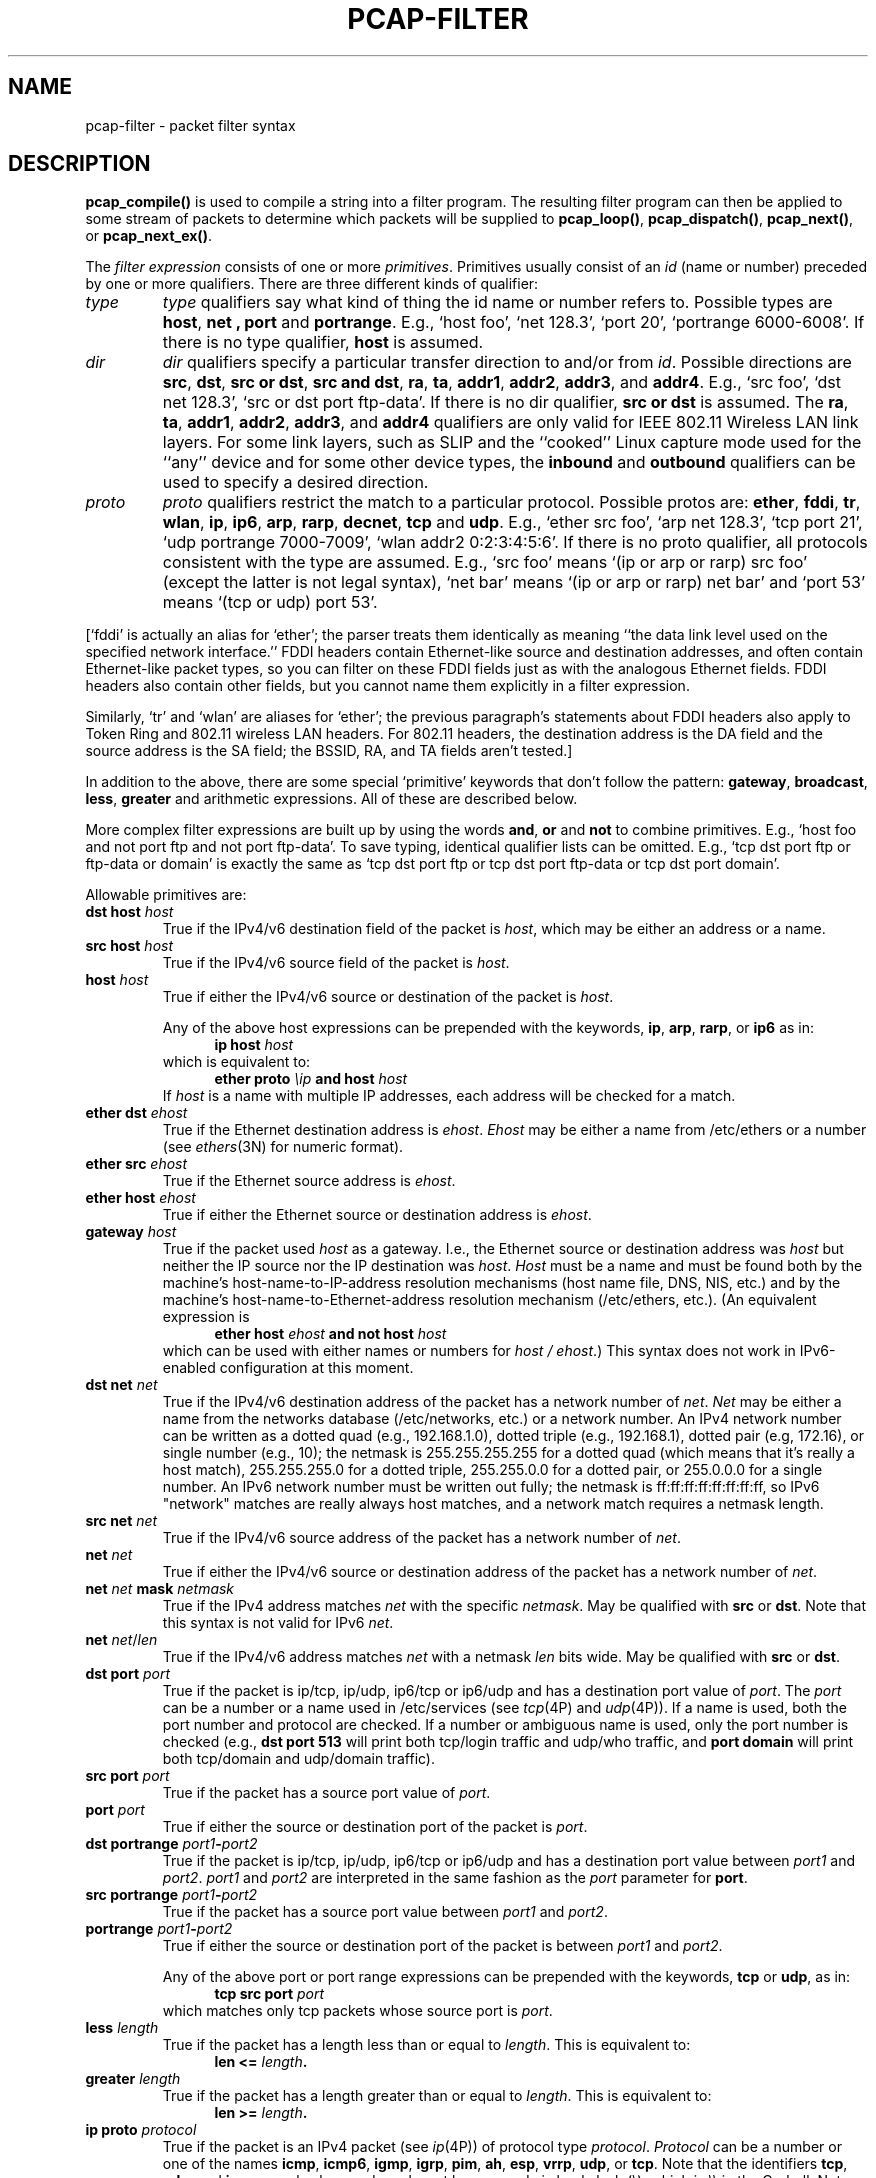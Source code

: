 .\" Copyright (c) 1987, 1988, 1989, 1990, 1991, 1992, 1994, 1995, 1996, 1997
.\"	The Regents of the University of California.  All rights reserved.
.\" All rights reserved.
.\"
.\" Redistribution and use in source and binary forms, with or without
.\" modification, are permitted provided that: (1) source code distributions
.\" retain the above copyright notice and this paragraph in its entirety, (2)
.\" distributions including binary code include the above copyright notice and
.\" this paragraph in its entirety in the documentation or other materials
.\" provided with the distribution, and (3) all advertising materials mentioning
.\" features or use of this software display the following acknowledgement:
.\" ``This product includes software developed by the University of California,
.\" Lawrence Berkeley Laboratory and its contributors.'' Neither the name of
.\" the University nor the names of its contributors may be used to endorse
.\" or promote products derived from this software without specific prior
.\" written permission.
.\" THIS SOFTWARE IS PROVIDED ``AS IS'' AND WITHOUT ANY EXPRESS OR IMPLIED
.\" WARRANTIES, INCLUDING, WITHOUT LIMITATION, THE IMPLIED WARRANTIES OF
.\" MERCHANTABILITY AND FITNESS FOR A PARTICULAR PURPOSE.
.\"
.TH PCAP-FILTER 7 "17 May 2013"
.SH NAME
pcap-filter \- packet filter syntax
.br
.ad
.SH DESCRIPTION
.LP
.B pcap_compile()
is used to compile a string into a filter program.
The resulting filter program can then be applied to
some stream of packets to determine which packets will be supplied to
.BR pcap_loop() ,
.BR pcap_dispatch() ,
.BR pcap_next() ,
or
.BR pcap_next_ex() .
.LP
The \fIfilter expression\fP consists of one or more
.IR primitives .
Primitives usually consist of an
.I id
(name or number) preceded by one or more qualifiers.
There are three
different kinds of qualifier:
.IP \fItype\fP
.I type
qualifiers say what kind of thing the id name or number refers to.
Possible types are
.BR host ,
.B net ,
.B port
and
.BR portrange .
E.g., `host foo', `net 128.3', `port 20', `portrange 6000-6008'.
If there is no type
qualifier,
.B host
is assumed.
.IP \fIdir\fP
.I dir
qualifiers specify a particular transfer direction to and/or from
.IR id .
Possible directions are
.BR src ,
.BR dst ,
.BR "src or dst" ,
.BR "src and dst" ,
.BR ra ,
.BR ta ,
.BR addr1 ,
.BR addr2 ,
.BR addr3 ,
and
.BR addr4 .
E.g., `src foo', `dst net 128.3', `src or dst port ftp-data'.
If
there is no dir qualifier,
.B "src or dst"
is assumed.
The
.BR ra ,
.BR ta ,
.BR addr1 ,
.BR addr2 ,
.BR addr3 ,
and
.B addr4
qualifiers are only valid for IEEE 802.11 Wireless LAN link layers.
For some link layers, such as SLIP and the ``cooked'' Linux capture mode
used for the ``any'' device and for some other device types, the
.B inbound
and
.B outbound
qualifiers can be used to specify a desired direction.
.IP \fIproto\fP
.I proto
qualifiers restrict the match to a particular protocol.
Possible
protos are:
.BR ether ,
.BR fddi ,
.BR tr ,
.BR wlan ,
.BR ip ,
.BR ip6 ,
.BR arp ,
.BR rarp ,
.BR decnet ,
.B tcp
and
.BR udp .
E.g., `ether src foo', `arp net 128.3', `tcp port 21', `udp portrange
7000-7009', `wlan addr2 0:2:3:4:5:6'.
If there is
no proto qualifier, all protocols consistent with the type are
assumed.
E.g., `src foo' means `(ip or arp or rarp) src foo'
(except the latter is not legal syntax), `net bar' means `(ip or
arp or rarp) net bar' and `port 53' means `(tcp or udp) port 53'.
.LP
[`fddi' is actually an alias for `ether'; the parser treats them
identically as meaning ``the data link level used on the specified
network interface.''  FDDI headers contain Ethernet-like source
and destination addresses, and often contain Ethernet-like packet
types, so you can filter on these FDDI fields just as with the
analogous Ethernet fields.
FDDI headers also contain other fields,
but you cannot name them explicitly in a filter expression.
.LP
Similarly, `tr' and `wlan' are aliases for `ether'; the previous
paragraph's statements about FDDI headers also apply to Token Ring
and 802.11 wireless LAN headers.  For 802.11 headers, the destination
address is the DA field and the source address is the SA field; the
BSSID, RA, and TA fields aren't tested.]
.LP
In addition to the above, there are some special `primitive' keywords
that don't follow the pattern:
.BR gateway ,
.BR broadcast ,
.BR less ,
.B greater
and arithmetic expressions.
All of these are described below.
.LP
More complex filter expressions are built up by using the words
.BR and ,
.B or
and
.B not
to combine primitives.
E.g., `host foo and not port ftp and not port ftp-data'.
To save typing, identical qualifier lists can be omitted.
E.g.,
`tcp dst port ftp or ftp-data or domain' is exactly the same as
`tcp dst port ftp or tcp dst port ftp-data or tcp dst port domain'.
.LP
Allowable primitives are:
.IP "\fBdst host \fIhost\fR"
True if the IPv4/v6 destination field of the packet is \fIhost\fP,
which may be either an address or a name.
.IP "\fBsrc host \fIhost\fR"
True if the IPv4/v6 source field of the packet is \fIhost\fP.
.IP "\fBhost \fIhost\fP"
True if either the IPv4/v6 source or destination of the packet is \fIhost\fP.
.IP
Any of the above host expressions can be prepended with the keywords,
\fBip\fP, \fBarp\fP, \fBrarp\fP, or \fBip6\fP as in:
.in +.5i
.nf
\fBip host \fIhost\fR
.fi
.in -.5i
which is equivalent to:
.in +.5i
.nf
\fBether proto \fI\\ip\fB and host \fIhost\fR
.fi
.in -.5i
If \fIhost\fR is a name with multiple IP addresses, each address will
be checked for a match.
.IP "\fBether dst \fIehost\fP"
True if the Ethernet destination address is \fIehost\fP.
\fIEhost\fP
may be either a name from /etc/ethers or a number (see
.IR ethers (3N)
for numeric format).
.IP "\fBether src \fIehost\fP"
True if the Ethernet source address is \fIehost\fP.
.IP "\fBether host \fIehost\fP"
True if either the Ethernet source or destination address is \fIehost\fP.
.IP "\fBgateway\fP \fIhost\fP"
True if the packet used \fIhost\fP as a gateway.
I.e., the Ethernet
source or destination address was \fIhost\fP but neither the IP source
nor the IP destination was \fIhost\fP.
\fIHost\fP must be a name and
must be found both by the machine's host-name-to-IP-address resolution
mechanisms (host name file, DNS, NIS, etc.) and by the machine's
host-name-to-Ethernet-address resolution mechanism (/etc/ethers, etc.).
(An equivalent expression is
.in +.5i
.nf
\fBether host \fIehost \fBand not host \fIhost\fR
.fi
.in -.5i
which can be used with either names or numbers for \fIhost / ehost\fP.)
This syntax does not work in IPv6-enabled configuration at this moment.
.IP "\fBdst net \fInet\fR"
True if the IPv4/v6 destination address of the packet has a network
number of \fInet\fP.
\fINet\fP may be either a name from the networks database
(/etc/networks, etc.) or a network number.
An IPv4 network number can be written as a dotted quad (e.g., 192.168.1.0),
dotted triple (e.g., 192.168.1), dotted pair (e.g, 172.16), or single
number (e.g., 10); the netmask is 255.255.255.255 for a dotted quad
(which means that it's really a host match), 255.255.255.0 for a dotted
triple, 255.255.0.0 for a dotted pair, or 255.0.0.0 for a single number.
An IPv6 network number must be written out fully; the netmask is
ff:ff:ff:ff:ff:ff:ff:ff, so IPv6 "network" matches are really always
host matches, and a network match requires a netmask length.
.IP "\fBsrc net \fInet\fR"
True if the IPv4/v6 source address of the packet has a network
number of \fInet\fP.
.IP "\fBnet \fInet\fR"
True if either the IPv4/v6 source or destination address of the packet has a network
number of \fInet\fP.
.IP "\fBnet \fInet\fR \fBmask \fInetmask\fR"
True if the IPv4 address matches \fInet\fR with the specific \fInetmask\fR.
May be qualified with \fBsrc\fR or \fBdst\fR.
Note that this syntax is not valid for IPv6 \fInet\fR.
.IP "\fBnet \fInet\fR/\fIlen\fR"
True if the IPv4/v6 address matches \fInet\fR with a netmask \fIlen\fR
bits wide.
May be qualified with \fBsrc\fR or \fBdst\fR.
.IP "\fBdst port \fIport\fR"
True if the packet is ip/tcp, ip/udp, ip6/tcp or ip6/udp and has a
destination port value of \fIport\fP.
The \fIport\fP can be a number or a name used in /etc/services (see
.IR tcp (4P)
and
.IR udp (4P)).
If a name is used, both the port
number and protocol are checked.
If a number or ambiguous name is used,
only the port number is checked (e.g., \fBdst port 513\fR will print both
tcp/login traffic and udp/who traffic, and \fBport domain\fR will print
both tcp/domain and udp/domain traffic).
.IP "\fBsrc port \fIport\fR"
True if the packet has a source port value of \fIport\fP.
.IP "\fBport \fIport\fR"
True if either the source or destination port of the packet is \fIport\fP.
.IP "\fBdst portrange \fIport1\fB-\fIport2\fR"
True if the packet is ip/tcp, ip/udp, ip6/tcp or ip6/udp and has a
destination port value between \fIport1\fP and \fIport2\fP.
.I port1
and
.I port2
are interpreted in the same fashion as the
.I port
parameter for
.BR port .
.IP "\fBsrc portrange \fIport1\fB-\fIport2\fR"
True if the packet has a source port value between \fIport1\fP and
\fIport2\fP.
.IP "\fBportrange \fIport1\fB-\fIport2\fR"
True if either the source or destination port of the packet is between
\fIport1\fP and \fIport2\fP.
.IP
Any of the above port or port range expressions can be prepended with
the keywords, \fBtcp\fP or \fBudp\fP, as in:
.in +.5i
.nf
\fBtcp src port \fIport\fR
.fi
.in -.5i
which matches only tcp packets whose source port is \fIport\fP.
.IP "\fBless \fIlength\fR"
True if the packet has a length less than or equal to \fIlength\fP.
This is equivalent to:
.in +.5i
.nf
\fBlen <= \fIlength\fP.
.fi
.in -.5i
.IP "\fBgreater \fIlength\fR"
True if the packet has a length greater than or equal to \fIlength\fP.
This is equivalent to:
.in +.5i
.nf
\fBlen >= \fIlength\fP.
.fi
.in -.5i
.IP "\fBip proto \fIprotocol\fR"
True if the packet is an IPv4 packet (see
.IR ip (4P))
of protocol type \fIprotocol\fP.
\fIProtocol\fP can be a number or one of the names
\fBicmp\fP, \fBicmp6\fP, \fBigmp\fP, \fBigrp\fP, \fBpim\fP, \fBah\fP,
\fBesp\fP, \fBvrrp\fP, \fBudp\fP, or \fBtcp\fP.
Note that the identifiers \fBtcp\fP, \fBudp\fP, and \fBicmp\fP are also
keywords and must be escaped via backslash (\\), which is \\\\ in the C-shell.
Note that this primitive does not chase the protocol header chain.
.IP "\fBip6 proto \fIprotocol\fR"
True if the packet is an IPv6 packet of protocol type \fIprotocol\fP.
Note that this primitive does not chase the protocol header chain.
.IP "\fBproto \fIprotocol\fR"
True if the packet is an IPv4 or IPv6 packet of protocol type
\fIprotocol\fP.  Note that this primitive does not chase the protocol
header chain.
.IP  "\fBtcp\fR, \fBudp\fR, \fBicmp\fR"
Abbreviations for:
.in +.5i
.nf
\fBproto \fIp\fR\fB
.fi
.in -.5i
where \fIp\fR is one of the above protocols.
.IP "\fBip6 protochain \fIprotocol\fR"
True if the packet is IPv6 packet,
and contains protocol header with type \fIprotocol\fR
in its protocol header chain.
For example,
.in +.5i
.nf
\fBip6 protochain 6\fR
.fi
.in -.5i
matches any IPv6 packet with TCP protocol header in the protocol header chain.
The packet may contain, for example,
authentication header, routing header, or hop-by-hop option header,
between IPv6 header and TCP header.
The BPF code emitted by this primitive is complex and
cannot be optimized by the BPF optimizer code, and is not supported by
filter engines in the kernel, so this can be somewhat slow, and may
cause more packets to be dropped.
.IP "\fBip protochain \fIprotocol\fR"
Equivalent to \fBip6 protochain \fIprotocol\fR, but this is for IPv4.
.IP "\fBprotochain \fIprotocol\fR"
True if the packet is an IPv4 or IPv6 packet of protocol type
\fIprotocol\fP.  Note that this primitive chases the protocol
header chain.
.IP "\fBether broadcast\fR"
True if the packet is an Ethernet broadcast packet.
The \fIether\fP
keyword is optional.
.IP "\fBip broadcast\fR"
True if the packet is an IPv4 broadcast packet.
It checks for both the all-zeroes and all-ones broadcast conventions,
and looks up the subnet mask on the interface on which the capture is
being done.
.IP
If the subnet mask of the interface on which the capture is being done
is not available, either because the interface on which capture is being
done has no netmask or because the capture is being done on the Linux
"any" interface, which can capture on more than one interface, this
check will not work correctly.
.IP "\fBether multicast\fR"
True if the packet is an Ethernet multicast packet.
The \fBether\fP
keyword is optional.
This is shorthand for `\fBether[0] & 1 != 0\fP'.
.IP "\fBip multicast\fR"
True if the packet is an IPv4 multicast packet.
.IP "\fBip6 multicast\fR"
True if the packet is an IPv6 multicast packet.
.IP  "\fBether proto \fIprotocol\fR"
True if the packet is of ether type \fIprotocol\fR.
\fIProtocol\fP can be a number or one of the names
\fBip\fP, \fBip6\fP, \fBarp\fP, \fBrarp\fP, \fBatalk\fP, \fBaarp\fP,
\fBdecnet\fP, \fBsca\fP, \fBlat\fP, \fBmopdl\fP, \fBmoprc\fP,
\fBiso\fP, \fBstp\fP, \fBipx\fP, or \fBnetbeui\fP.
Note these identifiers are also keywords
and must be escaped via backslash (\\).
.IP
[In the case of FDDI (e.g., `\fBfddi protocol arp\fR'), Token Ring
(e.g., `\fBtr protocol arp\fR'), and IEEE 802.11 wireless LANS (e.g.,
`\fBwlan protocol arp\fR'), for most of those protocols, the
protocol identification comes from the 802.2 Logical Link Control (LLC)
header, which is usually layered on top of the FDDI, Token Ring, or
802.11 header.
.IP
When filtering for most protocol identifiers on FDDI, Token Ring, or
802.11, the filter checks only the protocol ID field of an LLC header
in so-called SNAP format with an Organizational Unit Identifier (OUI) of
0x000000, for encapsulated Ethernet; it doesn't check whether the packet
is in SNAP format with an OUI of 0x000000.
The exceptions are:
.RS
.TP
\fBiso\fP
the filter checks the DSAP (Destination Service Access Point) and
SSAP (Source Service Access Point) fields of the LLC header;
.TP
\fBstp\fP and \fBnetbeui\fP
the filter checks the DSAP of the LLC header;
.TP
\fBatalk\fP
the filter checks for a SNAP-format packet with an OUI of 0x080007
and the AppleTalk etype.
.RE
.IP
In the case of Ethernet, the filter checks the Ethernet type field
for most of those protocols.  The exceptions are:
.RS
.TP
\fBiso\fP, \fBstp\fP, and \fBnetbeui\fP
the filter checks for an 802.3 frame and then checks the LLC header as
it does for FDDI, Token Ring, and 802.11;
.TP
\fBatalk\fP
the filter checks both for the AppleTalk etype in an Ethernet frame and
for a SNAP-format packet as it does for FDDI, Token Ring, and 802.11;
.TP
\fBaarp\fP
the filter checks for the AppleTalk ARP etype in either an Ethernet
frame or an 802.2 SNAP frame with an OUI of 0x000000;
.TP
\fBipx\fP
the filter checks for the IPX etype in an Ethernet frame, the IPX
DSAP in the LLC header, the 802.3-with-no-LLC-header encapsulation of
IPX, and the IPX etype in a SNAP frame.
.RE
.IP "\fBip\fR, \fBip6\fR, \fBarp\fR, \fBrarp\fR, \fBatalk\fR, \fBaarp\fR, \fBdecnet\fR, \fBiso\fR, \fBstp\fR, \fBipx\fR, \fBnetbeui\fP"
Abbreviations for:
.in +.5i
.nf
\fBether proto \fIp\fR
.fi
.in -.5i
where \fIp\fR is one of the above protocols.
.IP "\fBlat\fR, \fBmoprc\fR, \fBmopdl\fR"
Abbreviations for:
.in +.5i
.nf
\fBether proto \fIp\fR
.fi
.in -.5i
where \fIp\fR is one of the above protocols.
Note that not all applications using
.BR pcap (3PCAP)
currently know how to parse these protocols.
.IP "\fBdecnet src \fIhost\fR"
True if the DECNET source address is
.IR host ,
which may be an address of the form ``10.123'', or a DECNET host
name.
[DECNET host name support is only available on ULTRIX systems
that are configured to run DECNET.]
.IP "\fBdecnet dst \fIhost\fR"
True if the DECNET destination address is
.IR host .
.IP "\fBdecnet host \fIhost\fR"
True if either the DECNET source or destination address is
.IR host .
.IP \fBllc\fP
True if the packet has an 802.2 LLC header.  This includes:
.IP
Ethernet packets with a length field rather than a type field that
aren't raw NetWare-over-802.3 packets;
.IP
IEEE 802.11 data packets;
.IP
Token Ring packets (no check is done for LLC frames);
.IP
FDDI packets (no check is done for LLC frames);
.IP
LLC-encapsulated ATM packets, for SunATM on Solaris.
.IP

.IP "\fBllc\fP \Fitype\fR"
True if the packet has an 802.2 LLC header and has the specified
.IR type .
.I type
can be one of:
.RS
.TP
\fBi\fR
Information (I) PDUs
.TP
\fBs\fR
Supervisory (S) PDUs
.TP
\fBu\fR
Unnumbered (U) PDUs
.TP
\fBrr\fR
Receiver Ready (RR) S PDUs
.TP
\fBrnr\fR
Receiver Not Ready (RNR) S PDUs
.TP
\fBrej\fR
Reject (REJ) S PDUs
.TP
\fBui\fR
Unnumbered Information (UI) U PDUs
.TP
\fBua\fR
Unnumbered Acknowledgment (UA) U PDUs
.TP
\fBdisc\fR
Disconnect (DISC) U PDUs
.TP
\fBsabme\fR
Set Asynchronous Balanced Mode Extended (SABME) U PDUs
.TP
\fBtest\fR
Test (TEST) U PDUs
.TP
\fBxid\fR
Exchange Identification (XID) U PDUs
.TP
\fBfrmr\fR
Frame Reject (FRMR) U PDUs
.RE
.IP "\fBifname \fIinterface\fR"
True if the packet was logged as coming from the specified interface (applies
only to packets logged by OpenBSD's or FreeBSD's
.BR pf (4)).
.IP "\fBon \fIinterface\fR"
Synonymous with the
.B ifname
modifier.
.IP "\fBrnr \fInum\fR"
True if the packet was logged as matching the specified PF rule number
(applies only to packets logged by OpenBSD's or FreeBSD's
.BR pf (4)).
.IP "\fBrulenum \fInum\fR"
Synonymous with the
.B rnr
modifier.
.IP "\fBreason \fIcode\fR"
True if the packet was logged with the specified PF reason code.  The known
codes are:
.BR match ,
.BR bad-offset ,
.BR fragment ,
.BR short ,
.BR normalize ,
and
.B memory
(applies only to packets logged by OpenBSD's or FreeBSD's
.BR pf (4)).
.IP "\fBrset \fIname\fR"
True if the packet was logged as matching the specified PF ruleset
name of an anchored ruleset (applies only to packets logged by OpenBSD's
or FreeBSD's
.BR pf (4)).
.IP "\fBruleset \fIname\fR"
Synonymous with the
.B rset
modifier.
.IP "\fBsrnr \fInum\fR"
True if the packet was logged as matching the specified PF rule number
of an anchored ruleset (applies only to packets logged by OpenBSD's or
FreeBSD's
.BR pf (4)).
.IP "\fBsubrulenum \fInum\fR"
Synonymous with the
.B srnr
modifier.
.IP "\fBaction \fIact\fR"
True if PF took the specified action when the packet was logged.  Known actions
are:
.B pass
and
.B block
and, with later versions of
.BR pf (4)),
.BR nat ,
.BR rdr ,
.B binat
and
.B scrub
(applies only to packets logged by OpenBSD's or FreeBSD's
.BR pf (4)).
.IP "\fBwlan ra \fIehost\fR"
True if the IEEE 802.11 RA is
.IR ehost .
The RA field is used in all frames except for management frames.
.IP "\fBwlan ta \fIehost\fR"
True if the IEEE 802.11 TA is
.IR ehost .
The TA field is used in all frames except for management frames and
CTS (Clear To Send) and ACK (Acknowledgment) control frames.
.IP "\fBwlan addr1 \fIehost\fR"
True if the first IEEE 802.11 address is
.IR ehost .
.IP "\fBwlan addr2 \fIehost\fR"
True if the second IEEE 802.11 address, if present, is
.IR ehost .
The second address field is used in all frames except for CTS (Clear To
Send) and ACK (Acknowledgment) control frames.
.IP "\fBwlan addr3 \fIehost\fR"
True if the third IEEE 802.11 address, if present, is
.IR ehost .
The third address field is used in management and data frames, but not
in control frames.
.IP "\fBwlan addr4 \fIehost\fR"
True if the fourth IEEE 802.11 address, if present, is
.IR ehost .
The fourth address field is only used for
WDS (Wireless Distribution System) frames.
.IP "\fBtype \fIwlan_type\fR"
True if the IEEE 802.11 frame type matches the specified \fIwlan_type\fR.
Valid \fIwlan_type\fRs are:
\fBmgt\fP,
\fBctl\fP
and \fBdata\fP.
.IP "\fBtype \fIwlan_type \fBsubtype \fIwlan_subtype\fR"
True if the IEEE 802.11 frame type matches the specified \fIwlan_type\fR
and frame subtype matches the specified \fIwlan_subtype\fR.
.IP
If the specified \fIwlan_type\fR is \fBmgt\fP,
then valid \fIwlan_subtype\fRs are:
\fBassoc-req\fP,
\fBassoc-resp\fP,
\fBreassoc-req\fP,
\fBreassoc-resp\fP,
\fBprobe-req\fP,
\fBprobe-resp\fP,
\fBbeacon\fP,
\fBatim\fP,
\fBdisassoc\fP,
\fBauth\fP and
\fBdeauth\fP.
.IP
If the specified \fIwlan_type\fR is \fBctl\fP,
then valid \fIwlan_subtype\fRs are:
\fBps-poll\fP,
\fBrts\fP,
\fBcts\fP,
\fBack\fP,
\fBcf-end\fP and
\fBcf-end-ack\fP.
.IP
If the specified \fIwlan_type\fR is \fBdata\fP,
then valid \fIwlan_subtype\fRs are:
\fBdata\fP,
\fBdata-cf-ack\fP,
\fBdata-cf-poll\fP,
\fBdata-cf-ack-poll\fP,
\fBnull\fP,
\fBcf-ack\fP,
\fBcf-poll\fP,
\fBcf-ack-poll\fP,
\fBqos-data\fP,
\fBqos-data-cf-ack\fP,
\fBqos-data-cf-poll\fP,
\fBqos-data-cf-ack-poll\fP,
\fBqos\fP,
\fBqos-cf-poll\fP and
\fBqos-cf-ack-poll\fP.
.IP "\fBsubtype \fIwlan_subtype\fR"
True if the IEEE 802.11 frame subtype matches the specified \fIwlan_subtype\fR
and frame has the type to which the specified \fIwlan_subtype\fR belongs.
.IP "\fBdir \fIdir\fR"
True if the IEEE 802.11 frame direction matches the specified
.IR dir .
Valid directions are:
.BR nods ,
.BR tods ,
.BR fromds ,
.BR dstods ,
or a numeric value.
.IP "\fBvlan \fI[vlan_id]\fR"
True if the packet is an IEEE 802.1Q VLAN packet.
If \fI[vlan_id]\fR is specified, only true if the packet has the specified
\fIvlan_id\fR.
Note that the first \fBvlan\fR keyword encountered in \fIexpression\fR
changes the decoding offsets for the remainder of \fIexpression\fR on
the assumption that the packet is a VLAN packet.  The \fBvlan
\fI[vlan_id]\fR expression may be used more than once, to filter on VLAN
hierarchies.  Each use of that expression increments the filter offsets
by 4.
.IP
For example:
.in +.5i
.nf
\fBvlan 100 && vlan 200\fR
.fi
.in -.5i
filters on VLAN 200 encapsulated within VLAN 100, and
.in +.5i
.nf
\fBvlan && vlan 300 && ip\fR
.fi
.in -.5i
filters IPv4 protocols encapsulated in VLAN 300 encapsulated within any
higher order VLAN.
.IP "\fBmpls \fI[label_num]\fR"
True if the packet is an MPLS packet.
If \fI[label_num]\fR is specified, only true is the packet has the specified
\fIlabel_num\fR.
Note that the first \fBmpls\fR keyword encountered in \fIexpression\fR
changes the decoding offsets for the remainder of \fIexpression\fR on
the assumption that the packet is a MPLS-encapsulated IP packet.  The
\fBmpls \fI[label_num]\fR expression may be used more than once, to
filter on MPLS hierarchies.  Each use of that expression increments the
filter offsets by 4. 
.IP
For example:
.in +.5i
.nf
\fBmpls 100000 && mpls 1024\fR
.fi
.in -.5i
filters packets with an outer label of 100000 and an inner label of
1024, and
.in +.5i
.nf
\fBmpls && mpls 1024 && host 192.9.200.1\fR
.fi
.in -.5i
filters packets to or from 192.9.200.1 with an inner label of 1024 and
any outer label.
.IP \fBpppoed\fP
True if the packet is a PPP-over-Ethernet Discovery packet (Ethernet
type 0x8863).
.IP "\fBpppoes \fI[session_id]\fR"
True if the packet is a PPP-over-Ethernet Session packet (Ethernet
type 0x8864).
If \fI[session_id]\fR is specified, only true if the packet has the specified
\fIsession_id\fR.
Note that the first \fBpppoes\fR keyword encountered in \fIexpression\fR
changes the decoding offsets for the remainder of \fIexpression\fR on
the assumption that the packet is a PPPoE session packet.
.IP
For example:
.in +.5i
.nf
\fBpppoes 0x27 && ip\fR
.fi
.in -.5i
filters IPv4 protocols encapsulated in PPPoE session id 0x27.
.IP "\fBgeneve \fI[vni]\fR"
True if the packet is a Geneve packet (UDP port 6081). If \fI[vni]\fR
is specified, only true if the packet has the specified \fIvni\fR.
Note that when the \fBgeneve\fR keyword is encountered in
\fIexpression\fR, it changes the decoding offsets for the remainder of
\fIexpression\fR on the assumption that the packet is a Geneve packet.
.IP
For example:
.in +.5i
.nf
\fBgeneve 0xb && ip\fR
.fi
.in -.5i
filters IPv4 protocols encapsulated in Geneve with VNI 0xb. This will
match both IP directly encapsulated in Geneve as well as IP contained
inside an Ethernet frame.
.IP "\fBiso proto \fIprotocol\fR"
True if the packet is an OSI packet of protocol type \fIprotocol\fP.
\fIProtocol\fP can be a number or one of the names
\fBclnp\fP, \fBesis\fP, or \fBisis\fP.
.IP "\fBclnp\fR, \fBesis\fR, \fBisis\fR"
Abbreviations for:
.in +.5i
.nf
\fBiso proto \fIp\fR
.fi
.in -.5i
where \fIp\fR is one of the above protocols.
.IP "\fBl1\fR, \fBl2\fR, \fBiih\fR, \fBlsp\fR, \fBsnp\fR, \fBcsnp\fR, \fBpsnp\fR"
Abbreviations for IS-IS PDU types.
.IP "\fBvpi\fP \fIn\fR"
True if the packet is an ATM packet, for SunATM on Solaris, with a
virtual path identifier of
.IR n .
.IP "\fBvci\fP \fIn\fR"
True if the packet is an ATM packet, for SunATM on Solaris, with a
virtual channel identifier of
.IR n .
.IP \fBlane\fP
True if the packet is an ATM packet, for SunATM on Solaris, and is
an ATM LANE packet.
Note that the first \fBlane\fR keyword encountered in \fIexpression\fR
changes the tests done in the remainder of \fIexpression\fR
on the assumption that the packet is either a LANE emulated Ethernet
packet or a LANE LE Control packet.  If \fBlane\fR isn't specified, the
tests are done under the assumption that the packet is an
LLC-encapsulated packet.
.IP \fBoamf4s\fP
True if the packet is an ATM packet, for SunATM on Solaris, and is
a segment OAM F4 flow cell (VPI=0 & VCI=3).
.IP \fBoamf4e\fP
True if the packet is an ATM packet, for SunATM on Solaris, and is
an end-to-end OAM F4 flow cell (VPI=0 & VCI=4).
.IP \fBoamf4\fP
True if the packet is an ATM packet, for SunATM on Solaris, and is
a segment or end-to-end OAM F4 flow cell (VPI=0 & (VCI=3 | VCI=4)).
.IP \fBoam\fP
True if the packet is an ATM packet, for SunATM on Solaris, and is
a segment or end-to-end OAM F4 flow cell (VPI=0 & (VCI=3 | VCI=4)).
.IP \fBmetac\fP
True if the packet is an ATM packet, for SunATM on Solaris, and is
on a meta signaling circuit (VPI=0 & VCI=1).
.IP \fBbcc\fP
True if the packet is an ATM packet, for SunATM on Solaris, and is
on a broadcast signaling circuit (VPI=0 & VCI=2).
.IP \fBsc\fP
True if the packet is an ATM packet, for SunATM on Solaris, and is
on a signaling circuit (VPI=0 & VCI=5).
.IP \fBilmic\fP
True if the packet is an ATM packet, for SunATM on Solaris, and is
on an ILMI circuit (VPI=0 & VCI=16).
.IP \fBconnectmsg\fP
True if the packet is an ATM packet, for SunATM on Solaris, and is
on a signaling circuit and is a Q.2931 Setup, Call Proceeding, Connect,
Connect Ack, Release, or Release Done message.
.IP \fBmetaconnect\fP
True if the packet is an ATM packet, for SunATM on Solaris, and is
on a meta signaling circuit and is a Q.2931 Setup, Call Proceeding, Connect,
Release, or Release Done message.
.IP  "\fIexpr relop expr\fR"
True if the relation holds, where \fIrelop\fR is one of >, <, >=, <=, =,
!=, and \fIexpr\fR is an arithmetic expression composed of integer
constants (expressed in standard C syntax), the normal binary operators
[+, -, *, /, %, &, |, ^, <<, >>], a length operator, and special packet data
accessors.  Note that all comparisons are unsigned, so that, for example,
0x80000000 and 0xffffffff are > 0.
.IP
The % and ^ operators are currently only supported for filtering in the
kernel on Linux with 3.7 and later kernels; on all other systems, if
those operators are used, filtering will be done in user mode, which
will increase the overhead of capturing packets and may cause more
packets to be dropped.
.IP
To access data inside the packet, use the following syntax:
.in +.5i
.nf
\fIproto\fB [ \fIexpr\fB : \fIsize\fB ]\fR
.fi
.in -.5i
\fIProto\fR is one of \fBether, fddi, tr, wlan, ppp, slip, link,
ip, arp, rarp, tcp, udp, icmp, ip6\fR or \fBradio\fR, and
indicates the protocol layer for the index operation.
(\fBether, fddi, wlan, tr, ppp, slip\fR and \fBlink\fR all refer to the
link layer. \fBradio\fR refers to the "radio header" added to some
802.11 captures.)
Note that \fItcp, udp\fR and other upper-layer protocol types only
apply to IPv4, not IPv6 (this will be fixed in the future).
The byte offset, relative to the indicated protocol layer, is
given by \fIexpr\fR.
\fISize\fR is optional and indicates the number of bytes in the
field of interest; it can be either one, two, or four, and defaults to one.
The length operator, indicated by the keyword \fBlen\fP, gives the
length of the packet.

For example, `\fBether[0] & 1 != 0\fP' catches all multicast traffic.
The expression `\fBip[0] & 0xf != 5\fP'
catches all IPv4 packets with options.
The expression
`\fBip[6:2] & 0x1fff = 0\fP'
catches only unfragmented IPv4 datagrams and frag zero of fragmented
IPv4 datagrams.
This check is implicitly applied to the \fBtcp\fP and \fBudp\fP
index operations.
For instance, \fBtcp[0]\fP always means the first
byte of the TCP \fIheader\fP, and never means the first byte of an
intervening fragment.

Some offsets and field values may be expressed as names rather than
as numeric values.
The following protocol header field offsets are
available: \fBicmptype\fP (ICMP type field), \fBicmpcode\fP (ICMP
code field), and \fBtcpflags\fP (TCP flags field).

The following ICMP type field values are available: \fBicmp-echoreply\fP,
\fBicmp-unreach\fP, \fBicmp-sourcequench\fP, \fBicmp-redirect\fP,
\fBicmp-echo\fP, \fBicmp-routeradvert\fP, \fBicmp-routersolicit\fP,
\fBicmp-timxceed\fP, \fBicmp-paramprob\fP, \fBicmp-tstamp\fP,
\fBicmp-tstampreply\fP, \fBicmp-ireq\fP, \fBicmp-ireqreply\fP,
\fBicmp-maskreq\fP, \fBicmp-maskreply\fP.

The following TCP flags field values are available: \fBtcp-fin\fP,
\fBtcp-syn\fP, \fBtcp-rst\fP, \fBtcp-push\fP,
\fBtcp-ack\fP, \fBtcp-urg\fP.
.LP
Primitives may be combined using:
.IP
A parenthesized group of primitives and operators
(parentheses are special to the Shell and must be escaped).
.IP
Negation (`\fB!\fP' or `\fBnot\fP').
.IP
Concatenation (`\fB&&\fP' or `\fBand\fP').
.IP
Alternation (`\fB||\fP' or `\fBor\fP').
.LP
Negation has highest precedence.
Alternation and concatenation have equal precedence and associate
left to right.
Note that explicit \fBand\fR tokens, not juxtaposition,
are now required for concatenation.
.LP
If an identifier is given without a keyword, the most recent keyword
is assumed.
For example,
.in +.5i
.nf
\fBnot host vs and ace\fR
.fi
.in -.5i
is short for
.in +.5i
.nf
\fBnot host vs and host ace\fR
.fi
.in -.5i
which should not be confused with
.in +.5i
.nf
\fBnot ( host vs or ace )\fR
.fi
.in -.5i
.SH EXAMPLES
.LP
To select all packets arriving at or departing from \fIsundown\fP:
.RS
.nf
\fBhost sundown\fP
.fi
.RE
.LP
To select traffic between \fIhelios\fR and either \fIhot\fR or \fIace\fR:
.RS
.nf
\fBhost helios and \\( hot or ace \\)\fP
.fi
.RE
.LP
To select all IP packets between \fIace\fR and any host except \fIhelios\fR:
.RS
.nf
\fBip host ace and not helios\fP
.fi
.RE
.LP
To select all traffic between local hosts and hosts at Berkeley:
.RS
.nf
.B
net ucb-ether
.fi
.RE
.LP
To select all ftp traffic through internet gateway \fIsnup\fP:
.RS
.nf
.B
gateway snup and (port ftp or ftp-data)
.fi
.RE
.LP
To select traffic neither sourced from nor destined for local hosts
(if you gateway to one other net, this stuff should never make it
onto your local net).
.RS
.nf
.B
ip and not net \fIlocalnet\fP
.fi
.RE
.LP
To select the start and end packets (the SYN and FIN packets) of each
TCP conversation that involves a non-local host.
.RS
.nf
.B
tcp[tcpflags] & (tcp-syn|tcp-fin) != 0 and not src and dst net \fIlocalnet\fP
.fi
.RE
.LP
To select all IPv4 HTTP packets to and from port 80, i.e. print only
packets that contain data, not, for example, SYN and FIN packets and
ACK-only packets.  (IPv6 is left as an exercise for the reader.)
.RS
.nf
.B
tcp port 80 and (((ip[2:2] - ((ip[0]&0xf)<<2)) - ((tcp[12]&0xf0)>>2)) != 0)
.fi
.RE
.LP
To select IP packets longer than 576 bytes sent through gateway \fIsnup\fP:
.RS
.nf
.B
gateway snup and ip[2:2] > 576
.fi
.RE
.LP
To select IP broadcast or multicast packets that were
.I not
sent via Ethernet broadcast or multicast:
.RS
.nf
.B
ether[0] & 1 = 0 and ip[16] >= 224
.fi
.RE
.LP
To select all ICMP packets that are not echo requests/replies (i.e., not
ping packets):
.RS
.nf
.B
icmp[icmptype] != icmp-echo and icmp[icmptype] != icmp-echoreply
.fi
.RE
.SH "SEE ALSO"
pcap(3PCAP)
.SH BUGS
Please send problems, bugs, questions, desirable enhancements, etc. to:
.LP
.RS
tcpdump-workers@lists.tcpdump.org
.RE
.LP
Filter expressions on fields other than those in Token Ring headers will
not correctly handle source-routed Token Ring packets.
.LP
Filter expressions on fields other than those in 802.11 headers will not
correctly handle 802.11 data packets with both To DS and From DS set.
.LP
.BR "ip6 proto"
should chase header chain, but at this moment it does not.
.BR "ip6 protochain"
is supplied for this behavior.
.LP
Arithmetic expression against transport layer headers, like \fBtcp[0]\fP,
does not work against IPv6 packets.
It only looks at IPv4 packets.
